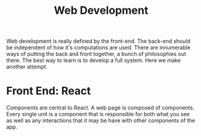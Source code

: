 #+TITLE: Web Development
  Web development is really defined by the front-end. The back-end should be
  independent of how it's computations are used. There are innumerable ways of
  putting the back and front together, a bunch of philosophies out there. The
  best way to learn is to develop a full system. Here we make another attempt.

* Front End: React
  Components are central to React. A web page is composed of components. Every
  single unit is a component that is responsible for both what you see as well
  as any interactions that it may be have with other components of the app.
